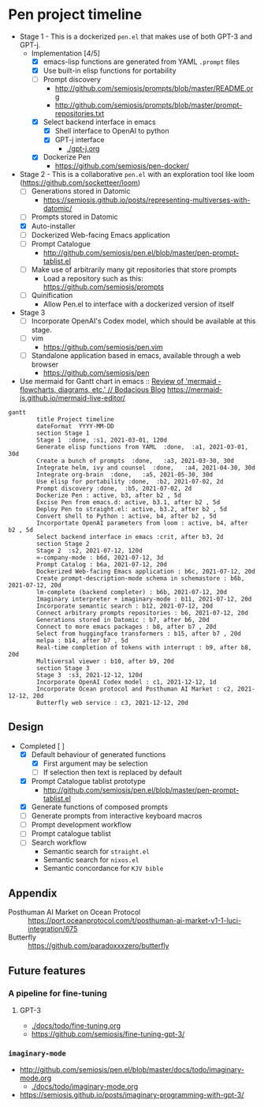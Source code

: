 * Pen project timeline
+ Stage 1 - This is a dockerized =pen.el= that makes use of both GPT-3 and GPT-j.
  + Implementation [4/5]
    - [X] emacs-lisp functions are generated from YAML =.prompt= files
    - [X] Use built-in elisp functions for portability
    - [ ] Prompt discovery
      - http://github.com/semiosis/prompts/blob/master/README.org
      - http://github.com/semiosis/prompts/blob/master/prompt-repositories.txt
    - [X] Select backend interface in emacs
      - [X] Shell interface to OpenAI to python
      - [X] GPT-j interface
        - [[./gpt-j.org]]
    - [X] Dockerize Pen
      - https://github.com/semiosis/pen-docker/
+ Stage 2 - This is a collaborative =pen.el= with an exploration tool like loom (https://github.com/socketteer/loom)
  - [ ] Generations stored in Datomic
    - https://semiosis.github.io/posts/representing-multiverses-with-datomic/
  - [ ] Prompts stored in Datomic
  - [X] Auto-installer
  - [ ] Dockerized Web-facing Emacs application
  - [ ] Prompt Catalogue
    - http://github.com/semiosis/pen.el/blob/master/pen-prompt-tablist.el
  - [ ] Make use of arbitrarily many git repositories that store prompts
    - Load a repository such as this: https://github.com/semiosis/prompts
  - [ ] Quinification
    - Allow Pen.el to interface with a dockerized version of itself
+ Stage 3
  - [ ] Incorporate OpenAI's Codex model, which should be available at this stage.
  - [ ] vim
    - https://github.com/semiosis/pen.vim
  - [ ] Standalone application based in emacs, available through a web browser
    - https://github.com/semiosis/pen

+ Use mermaid for Gantt chart in emacs :: [[https://mullikine.github.io/posts/review-of-mermaid-markdownish-syntax-for-generating-flowcharts-digrams/][Review of 'mermaid - flowcharts, diagrams, etc.' // Bodacious Blog]]
  https://mermaid-js.github.io/mermaid-live-editor/

#+BEGIN_SRC mermaid :results raw :file project-timeline.png
  gantt
          title Project timeline
          dateFormat  YYYY-MM-DD
          section Stage 1
          Stage 1  :done, :s1, 2021-03-01, 120d
          Generate elisp functions from YAML  :done,  :a1, 2021-03-01, 30d
          Create a bunch of prompts  :done,   :a3, 2021-03-30, 30d
          Integrate helm, ivy and counsel  :done,   :a4, 2021-04-30, 30d
          Integrate org-brain  :done,   :a5, 2021-05-30, 30d
          Use elisp for portability :done,  :b2, 2021-07-02, 2d
          Prompt discovery :done,  :b5, 2021-07-02, 2d
          Dockerize Pen : active, b3, after b2 , 5d
          Excise Pen from emacs.d: active, b3.1, after b2 , 5d
          Deploy Pen to straight.el: active, b3.2, after b2 , 5d
          Convert shell to Python : active, b4, after b2 , 5d
          Incorportate OpenAI parameters from loom : active, b4, after b2 , 5d
          Select backend interface in emacs :crit, after b3, 2d
          section Stage 2
          Stage 2  :s2, 2021-07-12, 120d
          ∞-company-mode : b6d, 2021-07-12, 3d
          Prompt Catalog : b6a, 2021-07-12, 20d
          Dockerized Web-facing Emacs application : b6c, 2021-07-12, 20d
          Create prompt-description-mode schema in schemastore : b6b, 2021-07-12, 20d
          lm-complete (backend completer) : b6b, 2021-07-12, 20d
          Imaginary interpreter + imaginary-mode : b11, 2021-07-12, 20d
          Incorporate semantic search : b12, 2021-07-12, 20d
          Connect arbitrary prompts repositories : b6, 2021-07-12, 20d
          Generations stored in Datomic : b7, after b6, 20d
          Connect to more emacs packages : b8, after b7 , 20d
          Select from huggingface transformers : b15, after b7 , 20d
          melpa : b14, after b7 , 5d
          Real-time completion of tokens with interrupt : b9, after b8, 20d
          Multiversal viewer : b10, after b9, 20d
          section Stage 3
          Stage 3  :s3, 2021-12-12, 120d
          Incorporate OpenAI Codex model : c1, 2021-12-12, 1d
          Incorporate Ocean protocol and Posthuman AI Market : c2, 2021-12-12, 20d
          Butterfly web service : c3, 2021-12-12, 20d
#+END_SRC

#+RESULTS:
[[file:project-timeline.png]]

[[./project-timeline.png]]

** Design
+ Completed [ ]
  - [X] Default behaviour of generated functions
    - [X] First argument may be selection
    - [ ]If selection then text is replaced by default
  - [X] Prompt Catalogue tablist prototype
    - http://github.com/semiosis/pen.el/blob/master/pen-prompt-tablist.el
  - [X] Generate functions of composed prompts
  - [ ] Generate prompts from interactive keyboard macros
  - [ ] Prompt development workflow
  - [ ] Prompt catalogue tablist
  - [ ] Search workflow
    - Semantic search for =straight.el=
    - Semantic search for =nixos.el=
    - Semantic concordance for =KJV bible=

** Appendix
+ Posthuman AI Market on Ocean Protocol :: https://port.oceanprotocol.com/t/posthuman-ai-market-v1-1-luci-integration/675
+ Butterfly :: https://github.com/paradoxxxzero/butterfly

** Future features
*** A pipeline for fine-tuning
**** GPT-3
- [[./docs/todo/fine-tuning.org]]
- https://github.com/semiosis/fine-tuning-gpt-3/
*** =imaginary-mode=
- http://github.com/semiosis/pen.el/blob/master/docs/todo/imaginary-mode.org
  - [[./docs/todo/imaginary-mode.org]]
- https://semiosis.github.io/posts/imaginary-programming-with-gpt-3/